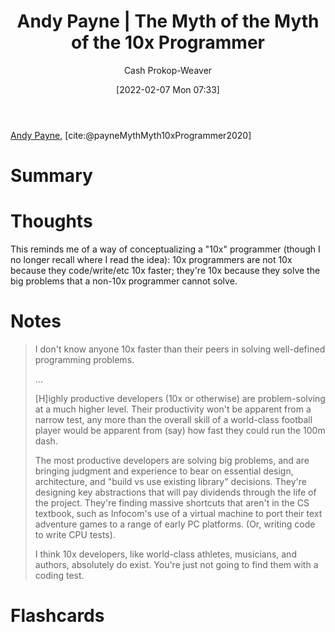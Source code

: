 :PROPERTIES:
:ROAM_REFS: [cite:@payneMythMyth10xProgrammer2020]
:ID:       47d61b82-dbf0-42b1-b612-3065af126e55
:DIR:      /home/cashweaver/proj/roam/attachments/47d61b82-dbf0-42b1-b612-3065af126e55
:LAST_MODIFIED: [2023-09-05 Tue 20:18]
:END:
#+title: Andy Payne | The Myth of the Myth of the 10x Programmer
#+hugo_custom_front_matter: :slug "47d61b82-dbf0-42b1-b612-3065af126e55"
#+author: Cash Prokop-Weaver
#+date: [2022-02-07 Mon 07:33]
#+filetags: :reference:
 
[[id:fc84cac1-019c-46a3-bab2-5f68e57135ec][Andy Payne]], [cite:@payneMythMyth10xProgrammer2020]

* Summary
* Thoughts

This reminds me of a way of conceptualizing a "10x" programmer (though I no longer recall where I read the idea): 10x programmers are not 10x because they code/write/etc 10x faster; they're 10x because they solve the big problems that a non-10x programmer cannot solve.

* Notes

#+begin_quote
I don't know anyone 10x faster than their peers in solving well-defined programming problems.

...

[H]ighly productive developers (10x or otherwise) are problem-solving at a much higher level. Their productivity won't be apparent from a narrow test, any more than the overall skill of a world-class football player would be apparent from (say) how fast they could run the 100m dash.

The most productive developers are solving big problems, and are bringing judgment and experience to bear on essential design, architecture, and "build vs use existing library" decisions. They're designing key abstractions that will pay dividends through the life of the project. They're finding massive shortcuts that aren't in the CS textbook, such as Infocom's use of a virtual machine to port their text adventure games to a range of early PC platforms. (Or, writing code to write CPU tests).

I think 10x developers, like world-class athletes, musicians, and authors, absolutely do exist. You're just not going to find them with a coding test.
#+end_quote


* Flashcards
:PROPERTIES:
:ANKI_DECK: Default
:END:


#+print_bibliography: